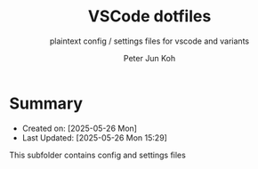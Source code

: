 #+TITLE: VSCode dotfiles
#+SUBTITLE: plaintext config / settings files for vscode and variants
#+AUTHOR: Peter Jun Koh
#+EMAIL: gopeterjun@naver.com
#+DESCRIPTION: dotfiles for the popular MIT-licensed IDE vscode
#+KEYWORDS: microsoft, vscode, code, ide
#+LANGUAGE: en

* Summary

- Created on: [2025-05-26 Mon]
- Last Updated: [2025-05-26 Mon 15:29]

This subfolder contains config and settings files 
